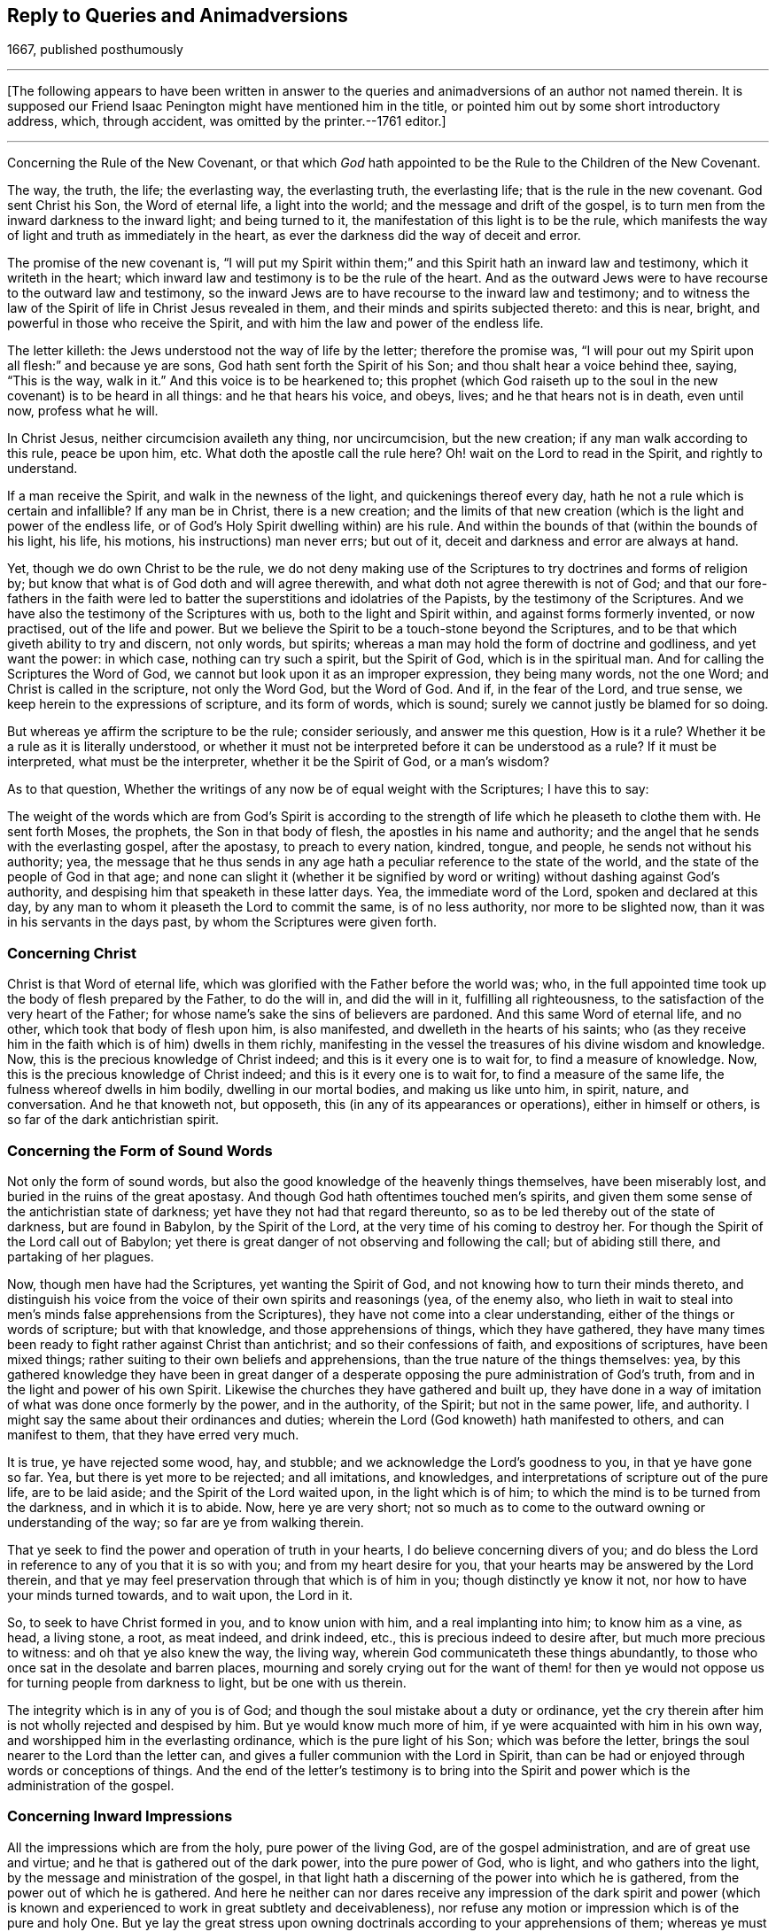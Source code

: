 == Reply to Queries and Animadversions

[.section-date]
1667, published posthumously

[.asterism]
'''

[.offset.emphasized]
+++[+++The following appears to have been written in answer
to the queries and animadversions of an author not named therein.
It is supposed our Friend Isaac Penington might have mentioned him in the title,
or pointed him out by some short introductory address, which, through accident,
was omitted by the printer.--1761 editor.]

[.asterism]
'''

[.section-summary-preface]
Concerning the Rule of the New Covenant,
or that which _God_ hath appointed to be the Rule to the Children of the New Covenant.

The way, the truth, the life; the everlasting way, the everlasting truth,
the everlasting life; that is the rule in the new covenant.
God sent Christ his Son, the Word of eternal life, a light into the world;
and the message and drift of the gospel,
is to turn men from the inward darkness to the inward light; and being turned to it,
the manifestation of this light is to be the rule,
which manifests the way of light and truth as immediately in the heart,
as ever the darkness did the way of deceit and error.

The promise of the new covenant is,
"`I will put my Spirit within them;`" and this Spirit hath an inward law and testimony,
which it writeth in the heart;
which inward law and testimony is to be the rule of the heart.
And as the outward Jews were to have recourse to the outward law and testimony,
so the inward Jews are to have recourse to the inward law and testimony;
and to witness the law of the Spirit of life in Christ Jesus revealed in them,
and their minds and spirits subjected thereto: and this is near, bright,
and powerful in those who receive the Spirit,
and with him the law and power of the endless life.

The letter killeth: the Jews understood not the way of life by the letter;
therefore the promise was,
"`I will pour out my Spirit upon all flesh:`" and because ye are sons,
God hath sent forth the Spirit of his Son; and thou shalt hear a voice behind thee,
saying, "`This is the way, walk in it.`" And this voice is to be hearkened to;
this prophet (which God raiseth up to the soul in
the new covenant) is to be heard in all things:
and he that hears his voice, and obeys, lives; and he that hears not is in death,
even until now, profess what he will.

In Christ Jesus, neither circumcision availeth any thing, nor uncircumcision,
but the new creation; if any man walk according to this rule, peace be upon him, etc.
What doth the apostle call the rule here?
Oh! wait on the Lord to read in the Spirit, and rightly to understand.

If a man receive the Spirit, and walk in the newness of the light,
and quickenings thereof every day, hath he not a rule which is certain and infallible?
If any man be in Christ, there is a new creation;
and the limits of that new creation (which is the light and power of the endless life,
or of God`'s Holy Spirit dwelling within) are his rule.
And within the bounds of that (within the bounds of his light, his life, his motions,
his instructions) man never errs; but out of it,
deceit and darkness and error are always at hand.

Yet, though we do own Christ to be the rule,
we do not deny making use of the Scriptures to try doctrines and forms of religion by;
but know that what is of God doth and will agree therewith,
and what doth not agree therewith is not of God;
and that our fore-fathers in the faith were led to
batter the superstitions and idolatries of the Papists,
by the testimony of the Scriptures.
And we have also the testimony of the Scriptures with us,
both to the light and Spirit within, and against forms formerly invented,
or now practised, out of the life and power.
But we believe the Spirit to be a touch-stone beyond the Scriptures,
and to be that which giveth ability to try and discern, not only words, but spirits;
whereas a man may hold the form of doctrine and godliness, and yet want the power:
in which case, nothing can try such a spirit, but the Spirit of God,
which is in the spiritual man.
And for calling the Scriptures the Word of God,
we cannot but look upon it as an improper expression, they being many words,
not the one Word; and Christ is called in the scripture, not only the Word God,
but the Word of God.
And if, in the fear of the Lord, and true sense,
we keep herein to the expressions of scripture, and its form of words, which is sound;
surely we cannot justly be blamed for so doing.

But whereas ye affirm the scripture to be the rule; consider seriously,
and answer me this question, How is it a rule?
Whether it be a rule as it is literally understood,
or whether it must not be interpreted before it can be understood as a rule?
If it must be interpreted, what must be the interpreter, whether it be the Spirit of God,
or a man`'s wisdom?

As to that question,
Whether the writings of any now be of equal weight with the Scriptures;
I have this to say:

The weight of the words which are from God`'s Spirit is according
to the strength of life which he pleaseth to clothe them with.
He sent forth Moses, the prophets, the Son in that body of flesh,
the apostles in his name and authority;
and the angel that he sends with the everlasting gospel, after the apostasy,
to preach to every nation, kindred, tongue, and people,
he sends not without his authority; yea,
the message that he thus sends in any age hath a
peculiar reference to the state of the world,
and the state of the people of God in that age;
and none can slight it (whether it be signified by word
or writing) without dashing against God`'s authority,
and despising him that speaketh in these latter days.
Yea, the immediate word of the Lord, spoken and declared at this day,
by any man to whom it pleaseth the Lord to commit the same, is of no less authority,
nor more to be slighted now, than it was in his servants in the days past,
by whom the Scriptures were given forth.

=== Concerning Christ

Christ is that Word of eternal life,
which was glorified with the Father before the world was; who,
in the full appointed time took up the body of flesh prepared by the Father,
to do the will in, and did the will in it, fulfilling all righteousness,
to the satisfaction of the very heart of the Father;
for whose name`'s sake the sins of believers are pardoned.
And this same Word of eternal life, and no other, which took that body of flesh upon him,
is also manifested, and dwelleth in the hearts of his saints;
who (as they receive him in the faith which is of him) dwells in them richly,
manifesting in the vessel the treasures of his divine wisdom and knowledge.
Now, this is the precious knowledge of Christ indeed;
and this is it every one is to wait for, to find a measure of knowledge.
Now, this is the precious knowledge of Christ indeed;
and this is it every one is to wait for, to find a measure of the same life,
the fulness whereof dwells in him bodily, dwelling in our mortal bodies,
and making us like unto him, in spirit, nature, and conversation.
And he that knoweth not, but opposeth, this (in any of its appearances or operations),
either in himself or others, is so far of the dark antichristian spirit.

=== Concerning the Form of Sound Words

Not only the form of sound words,
but also the good knowledge of the heavenly things themselves, have been miserably lost,
and buried in the ruins of the great apostasy.
And though God hath oftentimes touched men`'s spirits,
and given them some sense of the antichristian state of darkness;
yet have they not had that regard thereunto,
so as to be led thereby out of the state of darkness, but are found in Babylon,
by the Spirit of the Lord, at the very time of his coming to destroy her.
For though the Spirit of the Lord call out of Babylon;
yet there is great danger of not observing and following the call;
but of abiding still there, and partaking of her plagues.

Now, though men have had the Scriptures, yet wanting the Spirit of God,
and not knowing how to turn their minds thereto,
and distinguish his voice from the voice of their own spirits and reasonings (yea,
of the enemy also,
who lieth in wait to steal into men`'s minds false apprehensions from the Scriptures),
they have not come into a clear understanding,
either of the things or words of scripture; but with that knowledge,
and those apprehensions of things, which they have gathered,
they have many times been ready to fight rather against Christ than antichrist;
and so their confessions of faith, and expositions of scriptures, have been mixed things;
rather suiting to their own beliefs and apprehensions,
than the true nature of the things themselves: yea,
by this gathered knowledge they have been in great danger of a
desperate opposing the pure administration of God`'s truth,
from and in the light and power of his own Spirit.
Likewise the churches they have gathered and built up,
they have done in a way of imitation of what was done once formerly by the power,
and in the authority, of the Spirit; but not in the same power, life, and authority.
I might say the same about their ordinances and duties;
wherein the Lord (God knoweth) hath manifested to others, and can manifest to them,
that they have erred very much.

It is true, ye have rejected some wood, hay, and stubble;
and we acknowledge the Lord`'s goodness to you, in that ye have gone so far.
Yea, but there is yet more to be rejected; and all imitations, and knowledges,
and interpretations of scripture out of the pure life, are to be laid aside;
and the Spirit of the Lord waited upon, in the light which is of him;
to which the mind is to be turned from the darkness, and in which it is to abide.
Now, here ye are very short;
not so much as to come to the outward owning or understanding of the way;
so far are ye from walking therein.

That ye seek to find the power and operation of truth in your hearts,
I do believe concerning divers of you;
and do bless the Lord in reference to any of you that it is so with you;
and from my heart desire for you, that your hearts may be answered by the Lord therein,
and that ye may feel preservation through that which is of him in you;
though distinctly ye know it not, nor how to have your minds turned towards,
and to wait upon, the Lord in it.

So, to seek to have Christ formed in you, and to know union with him,
and a real implanting into him; to know him as a vine, as head, a living stone, a root,
as meat indeed, and drink indeed, etc., this is precious indeed to desire after,
but much more precious to witness: and oh that ye also knew the way, the living way,
wherein God communicateth these things abundantly,
to those who once sat in the desolate and barren places,
mourning and sorely crying out for the want of them! for then ye
would not oppose us for turning people from darkness to light,
but be one with us therein.

The integrity which is in any of you is of God;
and though the soul mistake about a duty or ordinance,
yet the cry therein after him is not wholly rejected and despised by him.
But ye would know much more of him, if ye were acquainted with him in his own way,
and worshipped him in the everlasting ordinance, which is the pure light of his Son;
which was before the letter, brings the soul nearer to the Lord than the letter can,
and gives a fuller communion with the Lord in Spirit,
than can be had or enjoyed through words or conceptions of things.
And the end of the letter`'s testimony is to bring into the
Spirit and power which is the administration of the gospel.

=== Concerning Inward Impressions

All the impressions which are from the holy, pure power of the living God,
are of the gospel administration, and are of great use and virtue;
and he that is gathered out of the dark power, into the pure power of God, who is light,
and who gathers into the light, by the message and ministration of the gospel,
in that light hath a discerning of the power into which he is gathered,
from the power out of which he is gathered.
And here he neither can nor dares receive any impression of the dark spirit and
power (which is known and experienced to work in great subtlety and deceivableness),
nor refuse any motion or impression which is of the pure and holy One.
But ye lay the great stress upon owning doctrinals
according to your apprehensions of them;
whereas ye must come much further out of Babylon, out of man`'s spirit and wisdom,
more into the pure fear and waiting upon God, more into the sense and power of truth,
and into the light and knowledge which is thereof,
before your doctrinals can be owned and subscribed to, by that which is of God.
And this springs in my heart in true love, and tenderness,
and melting bowels concerning you: Oh that ye held the head!
I question not, but that ye hold notions about the head,
according to your understanding of things;
but to hold the head is a far deeper thing than so.

As for that passage about communion with God, apply it; oh! apply it,
or rather wait for the Spirit of the Lord to apply it close to your hearts!
For it is possible, by his light and Spirit, in his own due season,
he may make manifest to you,
that much of that which goeth with you for communion with God, is not really so; and,
indeed, in the true love and upright tenderness of my heart towards you,
I would not have you mistake about these things.
As for raptures, the error is easy;
but in that which lies low in the pure fear is the preservation.
And, friend, I pray consider this question which is now in my heart to thee.
Thou speakest of departing from the faith: ah! friend, art thou yet come to the faith?
Do not answer it slightly; for I put it not slightly to thee, nor without a cause.
For through the faith of the Son of God, another knowledge, and sense of things,
in this day of the Lord`'s power, is received, than thou hast yet attained.

That a man`'s doctrinals are right according to scripture in all the main substantials,
is no infallible rule to try what power it is that works in him, or what his spirit is;
because deceit works in a mystery; and the spirit of error may come in sheep`'s clothing,
and may get good words and fair speeches to deceive the hearts of the simple.
And there were those that held a form of godliness, and had not the true power,
but denied it; and such were to be turned from; because, denying the true power,
they denied the Lord that bought them, and so held not the head; and he that doth so,
whatsoever he holds of the doctrine of scriptures,
hath sufficient cause to question his communion with God,
and also the truth of his ravishments and spiritual enjoyments,
and all his duties and graces.

Again; a man may apprehend his doctrinals to be right, as to the main substantials,
when indeed they are not so.
For the doctrines of the gospel are mysteries.
Faith is a mystery; the love of God in the Spirit a mystery;
obedience to the truth a mystery;
the right confession of Christ in and through the Spirit a mystery;
the worship of God in Spirit a mystery; justification, sanctification,
and the peace and joy of the Spirit, mysteries of the kingdom, etc.,
and it is easy missing and misunderstanding these things,
but hard to come to the true knowledge of them; and if any of the true, inward,
spiritual knowledge of these things be received at any time, it is hard retaining it,
nay, impossible rightly so to do, but in that which gave it.
And, indeed, this is the great mystery of religion; to wit, to begin in the Spirit,
and so to travel on in the pure light, life, and knowledge thereof,
and not to entertain or mix with any thing of the flesh.
But now if a man have not the Spirit of Christ,
or if he be not able to distinguish the Spirit of Christ, in its voice, motions,
and workings, from the other spirit, and from his own wisdom and understanding;
when he reads a scripture, he may easily err and mistake about the doctrines thereof,
and let in somewhat of his own, or the other spirit`'s forming,
instead of that which is the pure truth of God.
And then this which he hath so let in, will cause him to misjudge concerning the truth,
when God manifests and brings it forth purely and unmixedly in others,
and make him a great enemy to it.

This was the case of the Scribes and Pharisees and great priests, in the time of Christ;
they studied the law, gave interpretations of it,
being appointed by God to preserve the people`'s knowledge;
and by their understanding of the law and prophets, Christ could not be the Messiah; for,
plainly, that appearance of his disagreed with the law and the prophets,
according to their understanding of them.
Christ was to abide forever; but he said the Son of man must be lifted up.
Yea, the very disciples themselves understood not this for a long time:
and if the sense of the life and power of the Father
in him had not bowed down their spirits,
they also would have reasoned against him in many things.
"`When Christ cometh, no man knoweth whence he is:
but we know this man whence he is.`" And when Nicodemus (who was
touched with the sense of his power) seemed to savor him;
what said they to him?
"`Search and look, for out of Galilee ariseth no prophet.`" And they themselves,
in searching, and looking, and trying by the Scriptures, found him not agree with Moses,
and the law which he had given from God (who they said they knew was of God:),
but whereas Moses had given a strict command about the sabbath,
upon which there was no work to be done, nor burden borne, etc., he,
on the other hand bids a man "`take up his bed and walk on the sabbath-day.
How could this be the Messiah, of whom Moses wrote`" (would they say in their hearts)?
Would he teach and practise contrary to Moses?
So that there is no certain trying by the Scriptures,
further than a man is certain that he hath the understanding
of those scriptures which he trieth by,
from God`'s Spirit.
For was not this plain to them, that no burden was to be borne on the sabbath?
And do they not herein (according to their understandings and knowledge
of the Scripture) find Christ contrary to Moses and the prophets?
What then would follow naturally?
A deceiver! a deceiver! would they presently cry.
He cannot be of God; let him talk of what power he will, it cannot be of God`'s power:
we need a further sign from him, before we can believe him to be the Messiah.

But the way of trying doctrines by the unerring Spirit,
and pure light of truth in the heart, is certain and infallible.
He who is truth, and no lie, never deceives about truth; yea,
the very instinct of his life and nature distinguishes things truly,
and never teaches the heart to err, who is acquainted with it, and keepeth to it.
And what is the Spirit which is given, and why is he given?
Is he not above the letter?
And where he is received, is he not to be acknowledged above it?
Is not his law of light, written by his finger in the heart,
above any literal description or command of it?
We must set the Spirit above the Scriptures,
and the ministration of the Spirit above the ministration of the letter.
We cannot be clear before the Lord, in giving way to any professors on the earth herein,
but must testify for God against them.
Yea, he that hath received the anointing, and knoweth how it teacheth,
and how it preserveth from all that seduceth, cannot but give the honor to it,
and acknowledge that it is the great ordinance of God in the gospel,
even above and beyond the letter.
And till he is so known and received,
men can never be able to distinguish the truths of God,
as held forth by him in the Scriptures of truth,
from their own conceivings and apprehensions about things,
but will be ready to take their own apprehensions and conceivings for truth;
and having so done, they cannot but mis-see, mistake,
and misjudge about that which is truth indeed.
So that the doctrine which they thus set up,
is not indeed the doctrine of truth according to the Scriptures,
but rather that which they conceive and have imagined so to be.

So that, whereas thou sayest, "`Your religion consists, first, of right apprehensions,
etc.`" we, on the other hand, cannot but testify, as we have been convinced by the Lord,
and felt and understood in him that is true, that a man must first receive the Spirit,
before he can have right apprehensions about the mystery of God, Christ, etc.,
because the Spirit searcheth the deep things of God;
and the things of God knows no man but by the Spirit; therefore,
there is a necessity for people first to be turned to the Spirit of God,
as being the first step in the way to true, saving knowledge.

=== Concerning the Light

Christ, who had all power given him by the Father,
and authority to send forth messengers to preach the gospel of his salvation,
he sent forth his apostles and servants to testify and declare of it.

That which they were to preach and testify of, was,
"`That which was from the beginning;`" even the "`eternal life, which was with the Father,
and was manifested unto them.`" And this is the message which they heard of him,
and were to declare to others, "`That God is light,
and in him is no darkness at all.`" And this Word of faith,
this Word which was from the beginning, this Word which reconciles the soul to God,
they were to preach, as near in the heart and in the mouth.
And the intent of their preaching and testifying of this, was to turn men to it;
from the darkness within to the light within;
from the power of Satan within to the power of God within.
Thus was the gospel preached before the apostasy,
and thus is it again preached after the apostasy; and this light, this life,
this power of the invisible Word, is witnessed again to become the salvation,
as it was before the apostasy.

Now here, being turned to this, this discovers the darkness, the lost estate,
the captivity, the bands, the misery of the soul, and gives to long after the Saviour;
and not only so, but it also showeth the Saviour whom it causeth the soul to long after;
and in the waiting upon the Saviour in the light which is of him,
giveth to partake of his salvation.

And so here we come to have that work of God renewed in our hearts and spirits,
which at any time was formerly wrought; and wrought more clearly and effectually;
as it must needs be, as the mind is turned toward and gathered into the pure light, life,
and power.
And in this we are taught to own Christ, as he appeared in that body of flesh,
and what he did in the life and virtue of the Father; yea,
the preciousness of that his sacrifice, both in its own nature,
and in the eye of the Father; and we bless the Lord for him,
and believe in the Father through him.
Yea, we bless the Lord for the declarations of the good things in the Scriptures,
and read them with joy and thankfulness to the Father,
and in the watch against that which would imagine about them;
for we know any such thing (let into the mind) darkens.
So that we do not fall short in a true owning of Christ, as he appeared in that body;
and also we know and own the same Word of eternal life appearing in us;
so that we can say truly with the apostle,
"`It hath pleased the Father to reveal the Son in us, and it is the eternal life,
it is the Son indeed of the Holy God, and not another.`"

Now, for that way of working which thou speakest of, of seeing a man`'s nakedness,
filthiness, wretched, lost, undone condition; of being convinced of his own impotency;
that his help is not in himself; that all his righteousness is as filthy rags;
of crying out, what shall I do!
Woe is me, I am undone!
What shall I do to be saved?
How shall I appear before the Lord?
And so of mourning in secret, and the sore running, etc., and the discovery of Christ,
as was in that day, as offered without money, without price, etc.,
and so the soul`'s humble and cordial casting itself upon him, etc.,
and desiring to know him, not only as a Saviour, but as a Lord also, reigning over it,
etc.--all this we knew, in the true and sensible experience,
as it was revealed in that day.
But we knew not the Word of life within to be the
Word (though we felt operations from it);
and so were not founded upon the rock, upon the Word of life, as revealed within;
and so when the storms came,
they had greater power upon our spirits than we believed they could possibly have.
And now in the Lord`'s fresh visiting of us, we have not lost any thing we had before,
nor do deny any thing that God wrought in us then; but have it again with advantage,
and precious additions, from the Lord God,
in that pure light of life wherewith he hath visited us.

And now God having demonstrated this thing to us, showing us what it is,
and giving us to partake of the precious virtues of it;
how can we call it less than a measure of Christ, of his Spirit;
than the seed of the kingdom; than the heavenly leaven,
etc.? knowing and experiencing it assuredly to be
that very thing which Christ so called in his parables;
and that in you which is offended at us for it, we know to be not the true birth,
but the birth of another wisdom, which is to be cast out with its mother:
and it will be a happy day with you, if ever ye come to witness the casting of it out;
which ye can never do, till ye come to know, and own, and be subject to, Christ within,
to the pure commandment and Word of life in the heart,
to the law which cometh out of Zion,
and to the testimony and word of the Lord from Jerusalem.
And they that come not to know it cast out of them by the power,
they thereby will be cast out with it.

But that there are some glimmerings of light remaining in fallen man,
directing concerning many things morally good, as to honor parents, to deal justly,
to do as we would be done unto, etc., there is, thou sayest,
a light discovering these things as duties, and the contrary to be evil,
and there is also some answerable strength to come up to such moralities.
If thou meanest a light distinct from the Spirit and divine nature of God,
I desire thee to manifest it from scripture:
for Adam was to die the death that very day that he sinned.
And the death and curse came upon his posterity, who are dead in trespasses and sins;
but the light that discovers and leads out of evil is from Christ.
That which maketh sin manifest, is his light.
I read that the grace which bringeth salvation, hath appeared to all men;
and that that teaches men to deny ungodliness and worldly lusts,
and gives them strength so to do;
and that it is the work of the Spirit to convince of sin;
and that the Spirit of the Lord strived with the
old world to reduce them from their evil ways;
and that he gave the Jews his good Spirit to instruct them,
but they rebelled against him:
but that there are some glimmerings of light distinct from the Spirit of Christ,
teaching fallen men to do this, and some answerable strength in him to walk up thereto,
I read not.

It is the promise of the new covenant, that God will write his laws in the heart;
and whatever of his law is written in any man`'s heart, it is by virtue thereof;
for man is dead unto God`'s law naturally, and his eye blinded by the god of the world:
but that which opens his eye to see what the law saith, is the light of the Spirit.
For that which maketh manifest is light;
and that which may be known of God in the Gentiles
is made manifest to them by the light of God in them;
which shineth in their darkness, but their darkness cannot comprehend it;
but it fathometh and comprehendeth the darkness,
and is able to gather the mind out of it, being subjected to it,
in the will which it creates and begets, through the eternal power which visits by it,
and is present with it, to work the mind out of, and deliver it from, the darkness.
And as this light comes from Christ ("`for he is the true light,
that enlighteneth every man that cometh into the world`"),
so it discovers and maketh manifest Christ, in his nature and Spirit,
and leadeth and guideth towards him; and he that is led to him in Spirit,
and born of him in Spirit,
cannot miss of the benefit and virtue of what he did in that body of flesh;
being gathered into and found in that which is of him, to which all belongs.
And in and by this is received that nature wherein the law is answered;
and the work of answering the law is through the renewing of the mind,
and an evidence of somewhat of a new nature;
every degree of which nature is begotten and maintained by Christ, the power of God;
who is over the fall, and the whole corruption thereof.
But by the old corrupt nature or mind, can no man do the things contained in the law;
for it is enmity against God, and is not subject to his holy law, neither indeed can be.
But the law is spiritual, holy, just, and good, converting the soul,
and making wise the simple; which work it effecteth,
wherever it is written in the heart by the finger of God`'s Spirit.

Then again, as touching God`'s imputing Christ`'s active and passive obedience, etc.,
we do not lay the stress of justification in believing a
notion concerning Christ`'s active and passive obedience;
but this we know, that Christ did obey and suffer, and that it was for our sakes;
and that, for his sake, there is a gift given us from the Father, to draw us to Christ;
and that he that is overcome to God, by the gift of his light,
is thereby drawn out of the darkness;
and that that gift brings every man (that hears the heavenly voice thereof,
and follows it) into the Son`'s light, into the Son`'s nature, into the Son`'s life,
into the Son`'s Spirit;
in which the Gentiles might partake of remission of sins for his sake,
being gathered thereby out of the darkness, into his light and power.
For though they had never heard the outward sound or name Christ; yet feeling the thing,
and being gathered to God by the thing,
the value and virtue of it could not but redound to them; for it is not the outward name,
but the inward life and power, which is the Saviour.

And whereas the voice of the Spirit saith, "`Ho, every one that thirsteth,
come ye to the waters;`" what are the waters to which the thirsty are invited to come?
Did we not believe in Christ, and cast ourselves on Christ in that day,
according as thou apprehendest?
And yet the thirst and cry of our souls was not satisfied.
But the living waters satisfy the thirst.
Nor is it a believing a relation concerning the thing, but a receiving of the thing,
of the milk, of the wine, of the living water,
which answers the desire of the thirsty soul.
And by coming to the living waters, and hearing the living voice,
and eating and drinking the living food, the soul lives,
and the everlasting covenant is made with it, even the sure mercies of David,
which are sure in the covenant of life forever.
And those that are living, in and by the true life,
cannot desire to reap or enjoy any thing out of the new covenant of life, but only in it.

This is in my heart concerning you; Ye lay the stress upon a notion,
and upon an act of the creature from and upon a notion;
which they that are out of the life may perform;
and who (that hath any sense of a man in him) would not perform, to avoid perishing?
That is, who would not thus cast himself upon Christ,
if believing after such a manner would save him?
And yet there is also a difference, a very great difference, between doing of it now,
when Christ is generally owned as the Saviour, and doing it then,
when he was generally disowned.
Then, who thus believed, it argued the teachings of the life and power so to do;
but now the form of owning Christ is far more common than any form or way of disowning.
So that now, not the word, nor the form, nor the outward owning,
nor the casting of the soul upon Christ, is so much to be considered or valued;
but rather the power, the light, the life, the gift,
wherein and whereby this is alone rightly and truly done.
And he that owneth Christ aright will own that which is of Christ,
the manifestation and gift of his Spirit, the shining of his pure light,
first in the darkness, and then out of the darkness,
to that mind which it hath gathered and preserveth out of the darkness.

And then for being complete in Christ in a relative way, while the heart is unmortified,
and unsubdued to God; it is a dangerous mistaking about these things.
I do confess that sins are pardoned upon a true belief,
and the soul enters into the covenant of life, and is accepted with the Lord,
as it finds entrance thereinto, and walks therein.
And there is no condemnation to them that are in Christ, "`who walk not after the flesh,
but after the Spirit.`" But if there be a hearkening to the flesh,
and walking after the lusts and desires thereof, is there no condemnation then?
Is not the justification in the covenant, and according to the laws of the covenant?
Alas, alas! how do men imagine concerning things! and so, in their imaginations,
justify themselves wherein the Lord condemns them; and know not the way of the covenant,
and of the justification thereof.
For there is a new covenant, as well as an old (and the new is not like the old);
and a walking with God in the new covenant; and every step in it his life justifies,
and every step out of it his life condemns;
and the Mediator of the new covenant justifies it according to the new covenant,
and never otherwise.
For the way of God is perfect (the way of life, the way of reconciliation,
the way of redemption), and the soul is only accepted and justified of the Lord therein.
Yea, justification is a mystery to man`'s wisdom and understanding,
with all his knowledge he can gather from scripture: and he only knows it who feels it,
and hath the experience of it, in that which is true, and which cannot deceive.

=== Concerning Justification

The apostle James saith expressly, that by works a man is justified,
and not by faith only; and his words were from God`'s Spirit, and are true,
and the Lord saw a use and service of them.
There are works which are excluded the covenant of life,
and there are works which are not excluded, no, not to justification.
There are works required by the covenant;
works wrought in the faith and by the power of God;
and when they are brought to the light,
it is made manifest that they were wrought in God; even works that are of his Son,
wrought in the life and by the Spirit of his Son, and these the Father always justifieth.
Yet we do not say this is a man`'s justification for his sins past,
but they are forgiven for his name`'s sake: nor do they expiate sins afterwards committed,
etc., but the advocate intercedes, and his blood washes them away.
But this we say, that alone in the faith, in the obedience of the new covenant,
the justification of the new covenant is witnessed:
and the new covenant justifeth no sin, nor the soul in sin; but purgeth away the sin,
and justifieth from it,
washing off the venom and defilement of the wicked spirit from the conscience,
which the Lord purgeth by the faith,
and by the virtue of the water and blood which the faith brings in.

Now, having been led by God into the pure covenant of life,
and having there had the true sense, knowledge, and experience of things,
even of the truth as it is in Jesus,
we cannot but speak and testify of it as we have felt and received it;
and here we know and find certainly and infallibly,
that it is not the law of works which justifieth the believer,
nor the obedience or righteousness thereof; but there is a righteousness revealed,
of a higher nature and kind than that righteousness of the law,
which is made the soul`'s in and by the faith.
And this is Christ`'s righteousness the righteousness of his life,
the righteousness of his nature, the righteousness of his Spirit,
which is revealed in the soul, and which, in the union with Christ, becomes the soul`'s,
and Christ thereby is made of God unto us righteousness.
And the works which are wrought in man by this righteous
Spirit and holy power are of far more value in themselves,
and of more acceptation with God, than man`'s obedience to the law could be,
could he obey ever so exactly; for these are from a higher principle,
and of a far more excellent nature, spirit, and kind, than man`'s nature and spirit is;
and yet the acceptance is not for the work`'s sake,
but for the sake of the worker of these works.

=== Concerning God`'s Love to Mankind

Great is the love of God to mankind, who desireth not their destruction,
but their redemption and salvation from that which destroyeth.
Now, from and according to this love, he sent Christ as a ransom,
a propitiation for the sins of the whole world: and not only so,
but he hath given him as a light to enlighten all the dark parts of the earth,
that every soul might believe in his life,
and by its guidance and power come out of the darkness:
and the free gift is as large and as powerful to save,
as the offence or offences are to destroy.
So that God hath not only said it,
but he hath manifested that he desireth not the death of a sinner;
but would have all men to be saved, and come to the knowledge of his truth,
and gift of his grace, that they may be saved thereby.
And this is the gospel, even the grace which bringeth salvation,
and the power of eternal life, to all men`'s doors;
by and in which the Spirit of the Lord God (who is able to save) strives
with them and in them (according to his pleasure) against the enemy.

Now, for men to interpret a scripture so as to overturn this,
contrary to the very drift of the gospel,
and contrary to the very nature and heart of God, they do not well,
nor by the guidance of his Spirit in so doing.
And now in love to thee, though I have not much freedom to open these things,
knowing that they are above the state of most people to understand,
and that it is rather proper for them to wait in what is clear and manifest,
than to meddle with things hard to be understood, and deeply mysterious,
before the Spirit of the Lord opens them to them: yet I say,
in love I find freedom in the Lord to say a little to thee.
Mind the words of the apostle, in fear and reverence towards the Lord.
"`What if God, willing to show his wrath, and to make his power known,
endured with much long-suffering the vessels of wrath fitted to destruction?`"

Now consider, how is God willing to show his wrath,
and to make the power of his destroying a vessel known?
Is it a thing natural to him?
Is it not contrary to his nature to destroy?
Any who can testify any thing of the life of God in their hearts,
do they find any thing of a destroying nature in it?
Christ, who was the express image of God, did not he come to save?
Did he come to destroy any?
And when any resisted the counsel of God against themselves, was it not grievous to him?
"`O Jerusalem!
Jerusalem! how often would I have gathered thee!`" Here the
heart of God towards the sons of men may be read,
as in a true glass.
And before the Lord gives them up to destruction,
doth he not endure them with much long-suffering?
And is it not the proper intent of the goodness, forbearance,
and long-suffering of God to lead men to repentance? Rom. 2:4.
And they that are led by the long-suffering to repent,
do they not witness it salvation? 2 Pet. 3:15.
Ah! wait on God,
that thou mayest understand these things from him as they are;
and not according to the imaginations and reasonings of thine own wisdom and understanding.
It hath been a long night of darkness,
wherein many misapprehensions and false conceivings
upon scriptures have been swallowed down,
which the Lord pitied us under, and bare with us in them;
but now it is high time to bow down to and receive that light which
purgeth the vessel from all such misapprehensions and misconceivings,
which are as really hay and stubble in the sight of God,
as the grossest darkness of popery is.

=== Concerning Baptism

We own the one baptism; and, blessed be the Lord, are baptized therewith into one body.
That of water was but the forerunner`'s, but the shadow of Christ`'s baptism,
which is with the Holy Spirit and fire.
Now, when Christ sent his apostles to preach and baptize,
did he send them to baptize with the forerunner`'s baptism or with his own baptism,
when he said, "`Go teach all nations,
baptizing them into the name,`" etc.? Paul professeth openly he was not sent to baptize,
but to preach the gospel.
Was he not an apostle?
Had he not seen the Lord?
Had he not his commission from him?
Did not the apostolic commission contain baptism as fully as preaching?
Is it not said, "`He that believeth, and is baptized, shall be saved`"? Yes, without doubt,
it did contain Christ`'s baptism (without which there is no salvation) as well as preaching;
but the baptism of water,
which was a figure of the thing (which Paul did find freedom to do to some),
Paul said he was not sent to do.
He did it not by commandment, but he might do it by permission, as well as circumcise;
which was another figure of the same thing.

=== Concerning Perfection

Christ is a perfect physician,
and is able to work a perfect cure on the heart that believeth in him,
and waiteth upon him: yea, he came to destroy the works of the devil,
to cleanse man`'s mind of the darkness and power of Satan,
and to fill it with the life and power of truth;
and he sent forth a ministry not only for the beginning,
but for the perfecting of the work: yea, his Word in the mouth and heart is powerful,
sharper than a two-edged sword, and he can cast out the strong man,
and cut down all that is corrupt and contrary to himself,
and break down every strong hold in the mind, and spoil all the goods of the enemy.
Christ likewise bids his disciples "`be perfect,
as their heavenly Father is perfect;`" and the apostle bids men "`perfect
holiness in the fear of God,`" that they might be fully separated from,
and not so much as touch, the unclean thing;
but enjoy the promises of God`'s dwelling in them, and walking in them, whose temple,
under the gospel, is to be pure.
And if a man wait upon God in the work of purifying,
and witness the power and virtue of the new covenant, even the fear put into the heart,
which keepeth the heart clean, and will not suffer it to depart from the Lord,
and witness the powerful law of the endless life giving
him dominion over the law of sin and death in the members,
and the Spirit of the Lord put within him, causing him to walk in his ways,
and to keep his statutes and do them; surely this man cometh near to perfection.
Did Christ cure perfectly outwardly in the days of his flesh;
and shall he not cure perfectly inwardly in the day of his Spirit?
Yes, certainly; the lame, the deaf, the blind, the dumb, the lepers,
waiting upon him in the way of his covenant, shall be cured by him as perfectly inwardly,
as ever others were outwardly.
And then is the day of joy, and of reaping the good things which the promises contain,
feeding on the feast of fat things on God`'s holy mountain, in peace of spirit,
in security from the soul`'s enemies,
none of them being able to come near to hurt or destroy; nay,
not so much as to make afraid on the mountain of God`'s holiness:
and then the song of Moses, and the song of the Lamb is sung,
and walking in the way of holiness witnessed; which no unclean thing can pass over to,
but only the ransomed and redeemed of the Lord.

Now, if any man come in truth to witness this from the Lord,
and hath found by his consuming fire the dross burnt up in him,
and his soul cleansed from what is corrupt and unrighteous; doth he deceive himself,
or is he a liar, if he say, the Lord hath cleansed me from all my unrighteousness?
And did John speak here of his own state,
or of the state of the other apostles and believers,
who were grown up in the life and power of truth, and had overcome the wicked one,
by the strength of Christ in them?
or did he speak condescendingly (as the apostles often did with the weak:
becoming as weak,
when they were exalted by God to a higher state than that condition signified)?
Had he not fellowship with the Father and the Son?
And was not his joy full?
And is the joy of any full, while sin, while corruption, is near and hath power;
while Satan, while the powers of darkness, are not trodden under foot?
There is a state of righteousness without Christ,
wherein if a man say he hath no sin (and so thinks
he hath no need of Christ) he deceives himself.
But there is a power in Christ to perfect the work of redemption in the heart;
to sanctify the creature wholly, in body, soul, and spirit; yea,
his leaven received will work, and works daily, till it hath wrought all out,
and the whole be leavened; and he that truly feeleth it so, can say in God`'s presence,
and in the true fear and humility of heart, The old leaven is wholly wrought out,
and the new hath wholly leavened me; this is not the voice of deceit,
but of truth in him.

[.discourse-part]
As for that question,
Whether Christ hath not reigned in his Spirit all along in the souls of his true people?

[.discourse-part]
Answer.
There hath been little of Christ`'s reign in Spirit witnessed all along the apostasy.
It is a great matter to come to witness Christ`'s reign in the heart: yea,
there are many who never yet came through the suffering which goes before the reign:
but the cross, the power of the cross,
and the thorough death thereby of all that stands in the way of Christ`'s pure reigning,
is yet to be taken up, and many journeys to be gone,
before men come to witness Christ`'s kingdom, and the reign of his Spirit therein.

There are some other passages which I find in my heart to say somewhat to.
One is this: "`That ye know through mercy when ye are well; that ye are satisfied,`" etc.

There hath been a cloudy and dark day; which for its thickness, may well be called night;
wherein the people of the Lord have been scattered from mountain to hill,
seeking their resting-place.

Now, it hath pleased the Lord, after this thick night of darkness,
to gather the scattered sheep,
and to become the physician (in the ministration of his Spirit, life,
and power) to heal them, and bind them up.

And those that have been sick and distressed, and brought into the true sense,
they feel the need of the physician,
and bless his name for the healing which he bringeth with him under his wings.

But there are some that are fat and strong,
and whole and complete by an imputed righteousness, according to their own apprehending;
and these are well; these are satisfied; they have no need of this visitation of God,
nor of this dispensation of life and power from on high.

There was a church once, before the apostasy took place,
that knew the truth better than ye do, that said, she was rich, increased with goods,
and had need of nothing; and yet wanted the tried gold, the white raiment,
and the eye-salve.
And if ye knew how aright to wait on the Lord, and receive counsel and light from him,
perhaps ye might therein see also, that ye are destitute of and want the same things.

Now, in that we testify to you that we have been in your state, and fully experienced it,
and seen in the light of the Lord the truth thereof, and the defects thereof;
and in love, and in the leadings of God`'s Spirit, are drawn to testify thereof to you,
and have from him received the knowledge of the living way,
which was made manifest before the apostasy, and is now again;
and are taught and enabled by the Lord to walk with him therein,
the Lord having led us into that, and brought us forth in that,
from which all the apostates have erred, and out of which they all are;
this should not be a thing slighted by you; but being a weighty testimony,
and of great concernment to you, should be weightily considered of,
and determined in you, by that which alone is able to decide it.
Now, if ye weigh this testimony by scriptures,
and have not a true understanding of those scriptures from God,
ye will but thereby err the more, and be the more confident and hardened in your errors,
and so go on in a kind of satisfaction and peace in kicking against the pricks.

And as for our confidence, we can truly say in the Spirit of truth,
we know that we are of God,
gathered unto him by the life and Spirit of his Son revealed in us;
and we could eat our bread in secret,
and drink the water of life out of our own cisterns silently,
but that the Lord required us, and his love constraineth us,
and it is due to the glorious work of his mercy and power towards us, to declare,
in the seasons of his choosing, what the Lord hath done for our poor, distressed,
mourning, wandering, undone souls.
Now, if others are confident without a cause; that doth not make void our confidence,
which is grounded upon the truth; nor the testimony thereof,
issuing forth from and in the truth: but that which is of God heareth and owneth it,
and feeleth the work of his love and great power, and blesseth his name therefor.

As for those expressions, It is enough for thee that Jesus Christ is thine, etc.,
so far as thou feelest union with him, in the principle of life which is of him,
thou mayest say so truly.
But is it not strange, that thou shouldst be of it, and not be able to know and own it,
in this day of its manifestation; but call the light, which is spiritual and eternal,
(and gives the true and certain knowledge of Christ) natural?
What! of God, of Christ, (having received the Spirit,
the living well) and yet not know the mystery of life within,
nor its pure voice in this present day! but limit the unlimited One to a form
of words formerly spoken by him! how do these things agree with what thou professest?
Surely they are deeply in the mist, who know not Christ from antichrist;
but fight against Christ and his light, as if it were of antichrist or nature.
Now, we are one with any of you (though ye know it not)
so far as ye know and are of the truth,
and feel true union with whatever is of God in you.

Thus in faithfulness to God, and in love to truth, and tenderness to thee,
I have given forth that which sprang in me towards thee.
And, indeed, I singly breathe to the Lord in my spirit,
that it may be serviceable in the hands of the Lord for thy good;
even to shake that knowledge and sense which is not of him
in thee (though thou strongly believest it to be of him),
and so to bring thee to the infallible sense and experience of the true foundation,
and to a fixed building and establishment in Spirit thereupon,
in that light which is of the Father;
that therein thou mayst own and partake of the ministration of
the everlasting and pure power in thy present day and generation;
which is now so dispensed as it hath not been since the night of apostasy.
Blessed be his name, whose light shines, whose life is made manifest,
whose power is risen out of, and reigns over, the darkness;
whose love and mercy abounds in the hearts of his redeemed ones,
who abundantly partake of the covenant of life,
and of the precious promises of the gospel,
to the praise of the riches of the grace and mercy which
were to be revealed in the ages to come after the apostasy,
and are so revealed, and are yet more to be revealed,
to the increase of the glory of his name,
and of the joy and consolation of his redeemed ones;
who find that to be God`'s power and wisdom, and mighty redemption to them,
which to others is a stumbling-block, weakness, and foolishness: and he who ever was,
and still is, the life, is once again become a stumbling-stone,
and rock of offence to both the houses of Israel; who though they have longed after him,
and breathed for him, and prayed that his kingdom might come; yet now, when he is come,
they know him not, but are wise and strong in resisting and opposing him;
which is much to their hurt and great danger,
as the Lord God seeth in the light wherein he dwells, and as he hath given his children,
who dwell with him in the same light, to see with his eye.
And, friend, take heed that thou turn not the edge of thy weapon,
even of thy scripture-knowledge, against Christ (there were those that once did so),
nor that thy table become thy snare;
for that was the curse which lighted on those who opposed Christ`'s appearance in flesh;
and it may also (in the just and most righteous judgment of God)
befall those who oppose his appearance in Spirit in this his day.

And as for what I have written unto thee,
thou shalt one day witness that I have written to thee in true love,
and in the true light and sense of truth:
and if thou canst retire into that which is of God in thee,
and receive the true sense and understanding there, thou wilt there feel it so now.
And oh that thou couldst distinguish between God`'s witness in thy heart,
and the voice of thy understanding and gathered knowledge!
that thou mightst receive a being,
life, pure sense, and understanding, in that which is pure of God;
that the gold might be separated from the dross,
and there might come forth a vessel for the refiner!

I am a lover of souls, and an earnest desirer after their welfare;
but especially of such as breathe after and long for communion with the Lord,
in that which is living and pure.

[.signed-section-signature]
Isaac Penington

[.signed-section-context-close]
25th of the 11th month, 1667

=== a Reply to Thy Animadversions

[.inline]
==== To the First

A man is justified upon account of Christ, of being in him, believing in him,
obeying his gospel.
All these have reference to justification, according to the soul`'s experience,
and according to the Scriptures, and none of them are to be excluded.
God hath appointed Christ to be a prince and a Saviour, to give repentance, faith,
and remission of sins; and in the exercise of that repentance and faith,
the righteousness and justification is received.
And the Lord condemns the unbeliever, because he believes not; and the disobedient,
because he obeys not the gospel: and he also justifies the believer and the obedient,
because of the faith and obedience of his Son which he finds in them.
And in this faith, the righteousness, the pure righteousness, flows;
the Spirit of the Lord covers; and it is not only the principle, but also the garment,
of righteousness and salvation; yea, all that Christ did in the flesh comes in here,
and the soul feels and partakes of the virtue and value of it all, being found here.
But out of this are the notions and imaginations of men`'s minds,
upon and about scriptures concerning the thing;
who indeed and in truth (as it really is) know it not.

[.inline]
==== To the Second

There are two covenants, and there are works of each, works required by each.
In the old covenant, obedience to the law of Moses is required.
In the new covenant, believing in Christ ("`this is the work of God,
that ye believe in him whom he hath sent`"), and obedience to his gospel and Holy Spirit.
Now these, and the works of the old, are not one and the same,
nor have the same acceptance and justification with the Lord.
Nay, though a man could perform all the law of Moses exactly,
yet would he not be therein so justified in the sight of God as the believer is;
his faith and obedience, which he receiveth from Christ,
and performeth in the strength of his grace and new life, being of a higher kind,
and more excellent nature,
than man`'s fulfilling the law in his own natural capacity and principle can be.
I am sorry thou hast no better a knowledge and savor of the things of the kingdom,
than to testify a dislike of this distinction.
And as for the Papists, we meddle not with them, farther than we are led by the Lord:
for my part, I know not what they hold as to this thing.

[.inline]
==== To the Third

God did threaten the Gentiles (wishing them to take heed of boasting against the Jews),
that if they did not continue in the faith and in the fear,
they should be cut off as the Jews were.
Now, there was a great and general departing from the faith,
and answerably a general cutting off.
And though life was reserved in a select number in the wilderness;
yet the true way of gathering into churches and the church state fell.
And now being fallen, the Lord alone is able to rebuild, as he built at first.
Now, men reading the scriptures of the glory of the former church state,
have been longing after it (which was good),
but withal too forward to thrust themselves into it, and build by imitation,
without the clear light, leadings, and guidance of the Spirit;
and so have not built up in the same life and power by which the building was at first,
and can alone be truly raised again.
Now, the Lord being come forth in his power, and raising up his own building,
the same Spirit that raiseth up that testifieth against all the others,
which are raised up without it.
And, indeed,
the testimony against the present churches and congregations gathered out of the power,
is God`'s, not ours.
But consider seriously; John had a reed given him to measure the temple, etc.,
when part was to be reserved for God, and part to be given to the Gentiles.
But who gave you power to gather churches,
or practise those which ye call church ordinances?
"`Who hath required these things at your hands?`" And where dost thou read,
that the Gentiles did tread down the outward court after it was given them?
They trod down the holy city, indeed, forty-two months.

[.inline]
==== To the Fourth

So far as you see, hear, taste, feel any thing in the pure light of the truth,
as it is in Jesus, we rejoice therein; and heartily desire the increase thereof in you:
but we would not have you mistaken about these things.

[.inline]
==== To the Fifth

Concerning the word or commandment which Moses speaks of,
and which Paul said was the word of faith which they preached.

If the first covenant had been faultless, there had not been place left for a second.
"`For if there had been a law given, which would have given life,
righteousness should have been by that law.`" But notwithstanding
the wonders which God did in Egypt and the wilderness,
and the giving the law and ordinances, etc.,
yet the veil was upon them and "`the Lord had not given them a heart to perceive,
nor eyes to see, nor ears to hear, to that very day.`" Duet. 29:4. Well then,
there was a necessity of another covenant;
and these words which Moses now speaks to them from God,
were words concerning another covenant besides that made in Horeb.

But where is the commandment of this covenant?
Where is the law of this covenant?
Where is the Word of this covenant?
It is not hidden from thee, neither is it far off.
It is not in heaven, that thou shouldst say, Who shall go up for us to heaven,
and bring it unto us, that we may hear it, and do it?
Neither is it beyond the sea; "`but the Word is very nigh unto thee, in thy mouth,
and in thy heart, that thou mayest do it.`" And this nigh Word,
this Word of the other covenant, whereby God circumciseth the heart,
to love the Lord God with all the heart, is the Word eternal, and no other;
who hath received the power of the Father, and none else hath received it:
and in the obedience to him, his righteousness is revealed and received,
and made the soul`'s, from faith to faith.
And it is in vain for you to think to blind our eyes either concerning this scripture,
or concerning the thing itself which this scripture testifies of;
God having opened the eye and heart, which sees and knows, and which,
in the true light which is from and of the Word, sees him who is invisible and eternal,
even the life, holy power, wisdom, and righteousness,
which was in and with the Father before the world was.
And this was the Word, before it took up the body of flesh, and is still the Word,
and no other; and its commandment is life eternal; in the pure faith whereof,
and in the pure obedience whereto, he giveth life abundantly:
but out of the faith and obedience thereto, he doth neither give life,
nor the justification of life;
but the deceits of the enemy there prevail in men`'s minds concerning these things.

Now, had the Jews under the law come to this Word,
they had by the light thereof understood the law, and by the power thereof fulfilled it.
And when Christ and the apostles preached, had they that heard, felt this Word,
they could not but in their hearts have believed him to be the Lord,
and also have confessed his resurrection from the dead; which, in that day,
it was a great thing to confess, being not revealed by flesh and blood;
nor the testimony then easily swallowed by the fleshly and earthly part,
but generally opposed by it.
But now these things are received and acknowledged by multitudes without the power;
and as so received, are of no value, nor can save; but the owning and receiving,
and being born of the Spirit, life, and power (which was in him), saves,
and gives such an acknowledgment of these things, as is of the life and power,
and accepted with the Father.

But, alas friend! how hast thou wrested and perverted this scripture,
turning aside the intent of God`'s Spirit, and putting thine own meaning upon his words,
striving to make them speak what thou wouldst have them!
Is this reading of the Scriptures in reverence, humility, and godly fear?
Oh that God would give thee a sense of what thou hast done herein!
For neither Moses nor Paul doth thus restrain them,
nor mention any such sort of people as thou speakest of; but thou, by thy exposition,
makest void the mind of God, and the drift of his Spirit in the Scriptures.
If thou hast, in this wisdom and latitude of thy own spirit, read the Scriptures,
not knowing God`'s Spirit to gird and limit thee from thine own apprehendings and conceivings,
what kind of rule hast thou made to thyself out of them?
Ah friend! if thou knowest God`'s Spirit, keep to it; if thou knowest it not,
wait for it to become thy guide and leader,
and the opener of scriptures and the mysteries of the kingdom to thee.

The light which enlighteneth every man that cometh into the world,
and the eternal Word or Son of God is the same.
And this light shining in the darkness, shineth and enlighteneth with the true light:
and the end of its enlightening is,
that therein men might feel the drawings of the Father, the strivings of his Spirit;
and in the faith thereof, and subjection thereto, come out of the darkness.

Now, the condemnation is not because Christ hath not sufficiently enlightened them,
or that there goeth not sufficient power with his light to redeem from the darkness;
but because men turn the deaf ear to him, will not hear him, but in love to the darkness,
hear the voice of him who dwells in the darkness.
But the Spirit of Christ, who is in the light, and dwells in the light,
who strives with the dark world by his light,
is able to conquer and overcome the darkness.
Yea, the Word of life, nigh in the mouth and heart,
is able to overcome the power of death there, to quicken, to gather to God,
to set the captive free, etc.
And the reason why men perish, is not through God`'s insufficient visiting of them,
but because of their turning from the measure of the manifestation of his Spirit.
They despise the day of small things;
they will not come to that wherein the life and virtue was hid,
and so lose the day of their visitation and miss
of the good which God intended to them thereby.

And whereas thou sayest, "`The light doth not, nor cannot, discover Christ,
and his being raised from the dead,`" etc., I cannot but say, on the other hand,
what doth discover them, but the light?
How came the Scriptures to declare of Christ?
Was it not from the Spirit?
And is not the same light still with the Spirit, by which the Scriptures were given forth?
And can he not give it forth without the letter, where he seeth need of it,
and vouchsafeth so to do?
But how can the vast unbelieving multitudes of the world
experience what the light and Spirit of the Lord can do,
being not subject to it, but rebelling against it. Job 24:13.
And why may not men now, by the light of the Spirit,
come to know that Christ is come, dead, and risen,
as well as these things were known and believed before the Scriptures were written?
Yet if a man should not know the outward death of Christ,
and his raising from the outward grave;
yet being in the faith of the power (which whomsoever it toucheth and draweth to it,
it redeems) that gives him a right to all that was done by Christ;
for then he hath union with the thing which saves,
and strength from it against that which destroys.
Yea, there was a time when the disciples of Christ were in the faith,
and yet neither knew nor believed his death and resurrection: yea, Peter,
with no small confidence, said, "`Lord this shall not be unto thee.`" Matt. 16:22.

As touching that passage of renouncing the works not only of the old covenant,
but even those of the new also, as filthy rags,
that is manifestly unscriptural and unsavory;
the works of the new covenant being fruits of God`'s Holy Spirit,
which he works in us and for us.
If any man be in Christ, there is a new creation (where the old things are passed away);
and he that walks after this rule walks in the newness of the Spirit,
and the Spirit moves and lives and works in him.
Not I, but Christ in me.
And as the root is holy, so is also the fruit.
The fear which God puts into the heart is clean, and keeps the heart clean;
and out of the good and honest and clean heart, comes good, honest, and clean fruit,
which is not unclean, like filthy rags.
Read Isa. 64:5. and consider it, waiting on the Lord to open thine understanding.
Were the works which the apostle speaks of,
Heb. 11. and James 2:24. to be reckoned as filthy rags?

Abraham was acquainted with the invisible, eternal Word,
and was turned from darkness to light, and from the power of Satan unto God;
and in his converted estate had the promise of the seed; and saw,
with the rest of the prophets,
through the day of his flesh to the day of his Spirit.
1 Pet. 1:10-12.

David was a spiritual man, and knew the Word of the new covenant;
which is a lantern to the feet, and a light to the paths,
of the children of the new covenant,
who witness and experience their way cleansed by
taking heed thereto according to this Word.
And the precepts, statutes, laws, commandments, ordinances, judgments,
etc. of this Word are a mystery to all that are not acquainted with it.
But they that are acquainted with it, and in the pure fear and humility wait upon it,
they learn of it the way of its precepts,
and are guided by the Spirit of the Lord in the way everlasting.

The wisdom which Solomon speaks of, is undoubtedly Christ, the Word eternal.
It is much thou shouldst boggle at this.
He is the Sun of the inward world, which enlightens the dark inward world;
not that they should abide in the darkness,
but by the virtue and power of his light come out of it.
And, friend, mark these following words,
and wait upon the Lord for the true understanding of them.
Till thou witness the inward Word, with the inward law and testimony thereof,
and know its commandment to be a lamp, and its law a light, etc.,
thou canst never witness the perfect keeping and preservation from the evil woman,
from the flattery of the tongue of the strange woman;
but wilt be apt to lust after her beauty in thine heart,
and to be taken with her eye-lids.
But if thou know and keep wisdom`'s commandments, thou wilt thereby witness life indeed,
according to that saying of Christ, "`If a man keep my sayings,
he shall never see death.`" And Christ directed his apostles
to wait for his Spirit to receive his sayings from,
who teacheth not only the greatest, but the least, in the new covenant;
writing his law in their hearts, which law is light.
And if any man hear the inward voice of wisdom, and turn at her reproofs,
she will pour out her Spirit upon him, she will make known her words unto him.

The same thing that teaches to do justly, and love mercy,
teacheth also to walk humbly with the Lord.
It is the same grace which brings salvation, which teacheth to live godlily,
that teacheth also to live soberly and righteously.
What I had in my former profession and congregational way,
the Lord brake by a mighty hand; but yet in tender mercy he was with me,
preserving me in the midst of the storms, and floods, and roarings of the enemy upon me,
till his fresh visiting of me.
And he visited me with his own Spirit, with the eternal light, life, and power thereof;
and I know it to be the same thing which had been with me from the beginning; yea,
the child, being quickened and raised out of the grave, presently knew its Father,
and cannot but honor and bear testimony to that appearance of truth,
wherewith his Father visited him,
and wherein he hath felt the renewing and restoring of his former work.
And they that knew me formerly, before the Lord dashed me to pieces,
could and did witness, that the Lord had given me true humility,
and my soul did witness a walking with him in the humility which he gave me.
And now I witness from him, in this precious dispensation of his life and power,
the very same humility (and blessed be his name, with great increase),
and a fresh walking with him therein,
in a fresh sense and meltings and bowings of spirit before him night and day.
I do confess I took it to be a natural thing, and overlooked and despised it,
till the Lord opened my understanding, and showed me what it was,
and how he wrought by it, and that it was a mystery hid from all,
but those to whom he revealed it.
And, indeed, I do hang daily upon the Lord in this for life and power,
and am very weak without, but strong as it pleaseth the Father to manifest himself in me,
and to breathe upon me through it; yea, indeed, my life, peace, rest, hope, joy, delight,
etc. is a continual gift from the Father of spirits,
who hath manifested himself near unto me, and shown me his dwelling-place.
And I am satisfied that the Spirit of the Lord, by his immediate light,
is able to reach the darkest heart in the darkest part of the world,
and to turn his mind to, and give him belief in, that which saves,
and to save him thereby.

The word of faith which the apostles preached, and the word of life eternal,
and the light which enlighteneth every man that cometh into the world, differ not,
but are the same; and the light wherewith he enlightens them,
that they might believe in him who enlighteneth,
is of the same nature with the Enlightener,
and sufficient to guide them to the faith of him.
But, friend, take heed of reproaching the truth.
Though thou mayest do it ignorantly, yet it is not wholly excusable.
Hast thou heard the preaching which thou speakest thus slightly of?
If thou hast not, surely thou shouldst have heard and considered,
before thou hadst judged.
Thou settest up thine own understanding,
and a judgment according to the appearance of things to thee,
instead of the true and righteous judgment;
therein exposing thyself to the righteous judgment of the Lord,
who judgeth in truth and righteousness, and far otherwise in this matter than thou dost.

Christ is the pearl of price, or treasure hid in a field.
The field is the world.
The world is in man`'s heart.
And yet this mystery was hid from ages and generations;
and the kingdom which the Pharisees sought, was within them;
who were as far from any sense and understanding of it, as the Gentiles;
and so though it was within them, yet they were without it; they had no knowledge,
no understanding, no sense of it, had reaped no benefit by it,
but were enemies and alienated in their minds from it.
Ah! what palate and understanding is that, to which this is unspiritual and unsavory?
But how bold and presumptuous,
do men`'s apprehensions (which they take up from the letter of the Scriptures,
without the light and leading of God`'s Spirit) make them,
even to fly in the face of that which is certainly known, witnessed,
and experienced to be of God, as well as held forth in the Scriptures, as Col. 1:27,
see the Greek.

As to those harsh expressions, vilifying the truth of our God,
and the conversion to him thereby; I shall only say this; well, friend, go on;
reproach us and our testimony, and the truth of our God,
as being able to lead us no further than morality, etc.,
we assuredly know and experience, and faithfully testify as in God`'s sight,
that it hath led us further into the mystery and power of life,
and into union and fellowship with the Father and the Son,
than your doctrines ever have done or can do.
For the apprehensions of man upon Scriptures are passing away, and the pure truth itself,
which the Scriptures testify of, is already revealed, and further to be revealed,
and to have the glory.

Ye think we set up a natural light, and esteem it spiritual;
but we are taught of God to distinguish, understandingly and experimentally,
between nature, and him from whom nature came; who is the Word of life,
the Lord God of life, besides whom there is no Saviour;
who is near to every man to warn him of, turn him and deliver him from,
the devourer and oppressor of the soul.
Now, though the vessels in which the light shines be natural, and filled with darkness,
and become darkness in the darkness; yet the Discoverer, Reprover, and Checker thereof,
which giveth the living sound in the vessel, is spiritual;
even the Spirit of the Lord God,
which striveth with fallen man in the midst of his darkness and captivity at seasons,
according to his good pleasure.
This the Shepherd of our souls hath taught us, opening our ears,
and causing us to hear and know his voice, and to learn of him;
who is truth and speaketh truth; who is life and Spirit,
and giveth of his own eternal life and Spirit to his children.

[.inline]
==== To the Sixth

What others have been I know not; but this I know concerning myself,
that I was settled firmly in the doctrines which ye now own,
and in the congregational way of worship, till the Lord smote me and brake me to pieces.
Which such as I did converse with (to wit, teachers,
and others of esteem in that way) professed they could not conceive the ground of;
but said it was a prerogative case,
and did not doubt but the issue thereof would be good unto me.
But what if the sheep were scattered, before the Shepherd came to gather them?
What if they were wandering from mountain to hill, seeking their resting-place?
What if they went mourning up and down from one watchman to another,
from one sort of people to another, inquiring after their beloved?
Did this make them unfit to be pitied and visited by the Shepherd?
What sort did Christ gather in the days of his flesh?
Were they not despised of the wise, learned,
settled ones (in their knowledge of the law and prophets)?
But blessed be the Lord, who hath now manifestly revealed the foundation,
and the kingdom that can never be shaken, and in his mercy and tender love,
and by his power, fixed them thereon; that they know in whom they have believed,
and how they came to believe; and have taken up the cross of our Lord Jesus Christ,
wherein the power is manifested to crucify that which cannot otherwise be crucified.

The Seventh hath been largely spoken to already.

[.inline]
==== To the Eighth

The Lord God knoweth that it is not in my heart to judge or set at nought any man;
but in faithfulness to God, and in tender love to souls,
to testify to others what I have seen in his light, as he requireth of me.
And is this setting them at nought?
It is true,
they cannot believe nor receive the testimony in the state wherein they stand;
but that doth not disannul or weaken it; but truth and its testimony stands,
notwithstanding their rejecting and rising up against it.

To the first particularly.
To own and contend earnestly for the Scriptures aright is good;
but it was not good formerly to set up the writings
of Moses and the prophets above and against Christ;
nor is it good now to set up the Scriptures above the Spirit,
or to make them trier instead of the anointing. 1 John 2:27.
For the Scriptures came from the Spirit, and they testify of the Spirit;
and the Spirit is to be received, and to dwell in the soul as in its temple:
and here the King and Lawgiver of the church (with
the balance of the sanctuary) is indeed known.
And he that receives the Spirit is to live in the Spirit, and walk in the spirit,
and in the light of the new Jerusalem; which light is eternal, discovering,
dispossessing, and working out of the darkness, and so taking up its place.

Now, though ye may aim at having things concerning churches, and church-worship,
regulated according to the Scriptures; yet ye may easily err therein,
and cannot but err therein,
if your understandings be not opened and kept open by the Spirit; yea,
ye may not wait for the Spirit`'s gathering and building, but may gather of yourselves,
and build of yourselves;
whereas the apostles were to wait for the power from on high to do their work with.
And were your eyes truly opened, ye would quickly and easily see,
that neither your preaching nor praying is at all like theirs.
They spake what they received from the Spirit; ye,
what ye apprehend and conceive concerning words spoken of by the Spirit.
This is very short of speaking as God`'s oracles.
And one sort of you conceives thus, and another thus, concerning the same scriptures, etc.

[.numbered-group]
====

[.numbered]
_To the second._
Till ye know the Spirit, and come to the true waiting upon the Spirit,
and understand his voice,
ye can never recover the form of sound words by reading the Scriptures;
but will be liable to be setting up your own conceivings and apprehensions,
instead of the truth itself.
And till ye have the true understanding of the Spirit,
ye cannot but also err concerning the power, and about your experiences of things;
and so will be continually in great danger of being deceived,
and of deceiving one another`'s souls.

[.numbered]
_To the third._
Ye have a notion about Christ`'s active and passive
obedience being imputed to the soul as its righteousness,
which the Scriptures speak not;
and which manifests that ye do not know how the righteousness is revealed,
and how the Son is made of God unto them righteousness, who wait upon him in the faith,
and obey his gospel.
For the righteousness is revealed in the faith,
and is further and further made the soul`'s, in and by the faith.

====

[.inline]
==== To the Ninth

God is my witness (whom I worship in spirit,
and in whose fear I write and speak) that I dearly love you;
and in the truth and dearness of love, earnestly desire concerning you,
that ye may not mistake about Christ, his Spirit, his scriptures; about faith, love,
mortification; and about the righteousness, peace, and joy of the kingdom,
or any other spiritual thing; but may know, experience,
and enjoy the truth and substance of things, as they are in Jesus.
Now, if ye know, and have received, the true, living faith, and witness the powerful,
purifying virtue of it, which God hath given to overcome the world,
and the wicked one with; how comes it about that there is such a belief in you,
that it can never do its work perfectly in this world, but only in part?
Surely this belief is not of or from the true faith;
nor to the honor of him that hath given it.
For the spiritual weapons are mighty through God,
to the pulling down of the strong-holds,
and bringing all (even every thought) into subjection to Christ.

[.inline]
==== To the Tenth

That God did as much for Judas as for Peter, is not our doctrine:
for God giveth more or less out of his rich treasury, according to his own good pleasure.
But the unprofitable servant had also a talent given him, which he did not improve,
but hid it in a napkin; and his Lord condemned him therefore.
There were others had talents likewise, which they did improve,
and their Lord accepted and justified them therein; saying, "`Well done,
good and faithful servant, thou hast been faithful over a few things,
I will make thee ruler over many things; enter into the joy of thy Lord.`"

Now, is there just ground for any of these servants to boast and say,
the other had a talent as well as I; but I made myself to differ; I improved my talent,
whereas he did not?
The true Jew doth believe, doth obey the gospel,
and hath praise of God (he that hateth the light, doth not believe nor obey);
and yet he seeth no ground of boasting: for it was not he, of himself,
but the grace and power of the Lord, wrought all in him.
And what is done in and by and through the power of the Lord;
the honor and glory thereof properly belongs to the Lord.
Yea, he that is in the true faith, feels that which excludes boasting,
and keeps in the sense of the love and mercy.
Oh that thou knewest a limit and check to this wisdom, and these reasonings in thee,
which are not of,
but against the truth! as that light which thou despisest would manifest to thee,
if thou knewest the nature and virtue of it, and didst cleave unto it.
In this wisdom and understanding thou mayest read much, and comprehend much,
and be greatly taken with thine apprehensions upon scriptures;
but it is shut out of the true knowledge of them,
and out of the Spirit and power of life, which they that wrote them were in,
and witnessed of.

As for free-will; we own no such thing as man`'s free-will to do good in the fallen estate.
But the Spirit of the Lord changeth and reneweth the will in the day of his power;
and whoever he striveth with, and draweth, may come in the drawing;
virtue issuing out with the drawing from him that draweth.
And this is not the condemnation, that men cannot come to the Son,
that they might have life; but that they do not come; that they do not turn,
at the reproof of his wisdom, from that which he stands ready to turn them from.

There may be high admirations concerning God and his love, in the natural part;
which we have known, and are made able in the Lord to judge of,
since he hath taught us to distinguish of things: and this is chaffy in all sorts of men.
But there is a feeling of the pure nature of heavenly love,
and a sinking therein into the deep sense thereof; and an acknowledging of it to God,
in the humility, in the fear, in the Spirit, and in the power.
Now, this is indeed from the beloved, and accepted with God in the beloved.
And in this his children, who are stripped of their own ability of admiring and loving,
are taught of him to love and admire him,
being gathered out of that which is natural of man, into that which is spiritual,
and of God.

As for the four Queries at the close, which I propounded in love,
and for advantage to thee;
it seemeth to me strange thou shouldst say thou wouldst speak to the sense of them,
and yet so wave the main drift and plain sense.

The first was, concerning Christ`'s being spiritually born of his Church;
to which thou hast said nothing at all,
but that the first Christians and churches were very glorious, etc.
Which they also can own, who have denied the faith, and are not in the truth.

To the second thou hast answered as little, nor rightly according to the letter,
putting in the dragon instead of the beast.

Thy third and fourth are also short, and not directly to the thing;
but I wrote not to contend.
The Lord God show thee mercy, bring down the wrong wisdom in thee,
bring thee into a capacity of knowing and receiving his pure, living truth,
that thou mayst not witness or fight against him; but in and by his Spirit,
understand the Scriptures aright, and witness for him.

[.signed-section-signature]
I+++.+++ P.

[.signed-section-context-close]
Nineteenth of Twelfth Month, 1667.

=== Postscript

There is a word of advice in my heart to thee,
which it behooveth thee seriously and uprightly to wait on the Lord,
to be made able to weigh and consider aright; it is this.
Take heed of setting up the letter above or against the
Spirit (for that is not right in the sight of God);
and take heed also of setting up thine own wisdom, conceivings,
and apprehensions above both; for that is a dangerous way of erring,
and may prove a great snare to thy soul, as it hath been formerly,
and is at this day to many.
If ye had known what this meaneth, said Christ, "`I will have mercy,
and not sacrifice,`" ye would not have condemned the guiltless.
We own the Scriptures truly and singly, being taught of God so to do,
and do not hold forth any thing contrary thereto, or deny any thing therein contained;
but are witnesses, living witnesses, of the truths expressed and related therein;
but men`'s meanings and conceivings thereupon (who, though they will acknowledge,
that a man cannot understand the Scriptures without the Spirit, yet will venture,
in their own wisdom, spirit, and understanding,
to expound and give meanings) we cannot own, nor them,
in such their apprehensions and practices.

That in thee, or any, which breathes after the Lord, we have unity with;
but that wisdom and comprehension which is above it, and a veil over it,
and contrary to its nature, and which is a limit and bond to the precious seed,
we cannot have unity with,
because it is of the same nature with that which
the Lord hath condemned and destroyed in us,
and he will not suffer it to live in others, where his life and power prevails.
